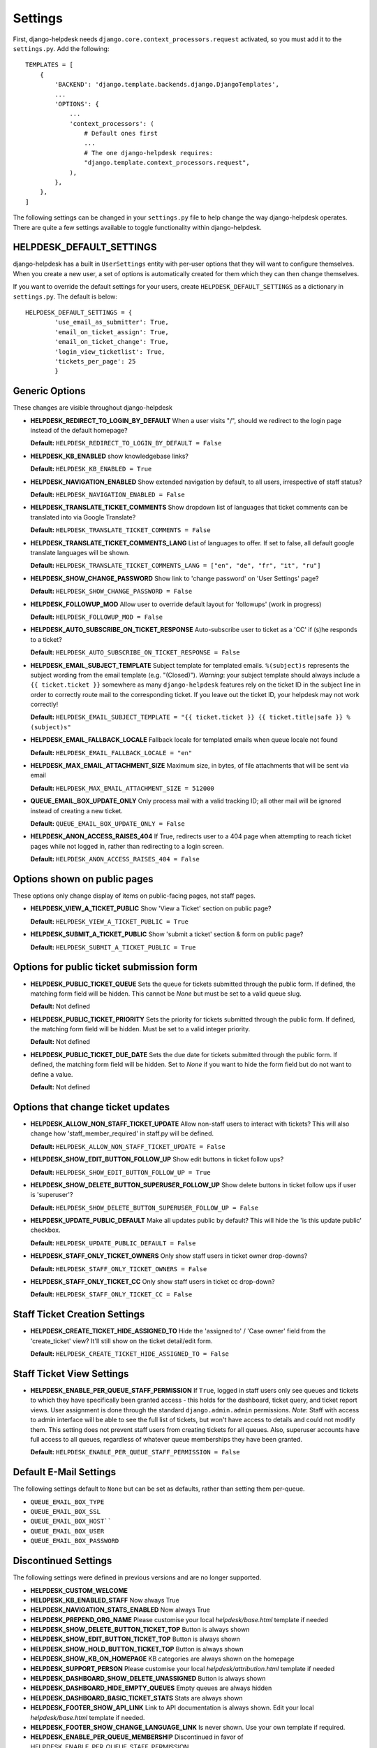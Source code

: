Settings
========

First, django-helpdesk needs  ``django.core.context_processors.request`` activated, so you must add it to the ``settings.py``. Add the following::

    TEMPLATES = [
        {
            'BACKEND': 'django.template.backends.django.DjangoTemplates',
            ...
            'OPTIONS': {
                ...
                'context_processors': (
                    # Default ones first
                    ...
                    # The one django-helpdesk requires:
                    "django.template.context_processors.request",
                ),
            },
        },
    ]


The following settings can be changed in your ``settings.py`` file to help change the way django-helpdesk operates. There are quite a few settings available to toggle functionality within django-helpdesk.

HELPDESK_DEFAULT_SETTINGS
-------------------------

django-helpdesk has a built in ``UserSettings`` entity with per-user options that they will want to configure themselves. When you create a new user, a set of options is automatically created for them which they can then change themselves.

If you want to override the default settings for your users, create ``HELPDESK_DEFAULT_SETTINGS`` as a dictionary in ``settings.py``. The default is below::

    HELPDESK_DEFAULT_SETTINGS = {
            'use_email_as_submitter': True,
            'email_on_ticket_assign': True,
            'email_on_ticket_change': True,
            'login_view_ticketlist': True,
            'tickets_per_page': 25
            }


Generic Options
---------------
These changes are visible throughout django-helpdesk

- **HELPDESK_REDIRECT_TO_LOGIN_BY_DEFAULT** When a user visits "/", should we redirect to the login page instead of the default homepage?

  **Default:** ``HELPDESK_REDIRECT_TO_LOGIN_BY_DEFAULT = False``

- **HELPDESK_KB_ENABLED** show knowledgebase links?

  **Default:** ``HELPDESK_KB_ENABLED = True``

- **HELPDESK_NAVIGATION_ENABLED** Show extended navigation by default, to all users, irrespective of staff status?

  **Default:** ``HELPDESK_NAVIGATION_ENABLED = False``

- **HELPDESK_TRANSLATE_TICKET_COMMENTS** Show dropdown list of languages that ticket comments can be translated into via Google Translate?

  **Default:** ``HELPDESK_TRANSLATE_TICKET_COMMENTS = False``

- **HELPDESK_TRANSLATE_TICKET_COMMENTS_LANG** List of languages to offer. If set to false, all default google translate languages will be shown.

  **Default:** ``HELPDESK_TRANSLATE_TICKET_COMMENTS_LANG = ["en", "de", "fr", "it", "ru"]``

- **HELPDESK_SHOW_CHANGE_PASSWORD** Show link to 'change password' on 'User Settings' page?

  **Default:** ``HELPDESK_SHOW_CHANGE_PASSWORD = False``

- **HELPDESK_FOLLOWUP_MOD** Allow user to override default layout for 'followups' (work in progress)

  **Default:** ``HELPDESK_FOLLOWUP_MOD = False``

- **HELPDESK_AUTO_SUBSCRIBE_ON_TICKET_RESPONSE** Auto-subscribe user to ticket as a 'CC' if (s)he responds to a ticket?

  **Default:** ``HELPDESK_AUTO_SUBSCRIBE_ON_TICKET_RESPONSE = False``

- **HELPDESK_EMAIL_SUBJECT_TEMPLATE** Subject template for templated emails. ``%(subject)s`` represents the subject wording from the email template (e.g. "(Closed)"). *Warning*: your subject template should always include a ``{{ ticket.ticket }}`` somewhere as many ``django-helpdesk`` features rely on the ticket ID in the subject line in order to correctly route mail to the corresponding ticket. If you leave out the ticket ID, your helpdesk may not work correctly!

  **Default:** ``HELPDESK_EMAIL_SUBJECT_TEMPLATE = "{{ ticket.ticket }} {{ ticket.title|safe }} %(subject)s"``

- **HELPDESK_EMAIL_FALLBACK_LOCALE** Fallback locale for templated emails when queue locale not found

  **Default:** ``HELPDESK_EMAIL_FALLBACK_LOCALE = "en"``
  
- **HELPDESK_MAX_EMAIL_ATTACHMENT_SIZE** Maximum size, in bytes, of file attachments that will be sent via email

  **Default:** ``HELPDESK_MAX_EMAIL_ATTACHMENT_SIZE = 512000``
  
- **QUEUE_EMAIL_BOX_UPDATE_ONLY** Only process mail with a valid tracking ID; all other mail will be ignored instead of creating a new ticket.

  **Default:** ``QUEUE_EMAIL_BOX_UPDATE_ONLY = False``
  
- **HELPDESK_ANON_ACCESS_RAISES_404** If True, redirects user to a 404 page when attempting to reach ticket pages while not logged in, rather than redirecting to a login screen.

  **Default:** ``HELPDESK_ANON_ACCESS_RAISES_404 = False``


Options shown on public pages
-----------------------------

These options only change display of items on public-facing pages, not staff pages.

- **HELPDESK_VIEW_A_TICKET_PUBLIC** Show 'View a Ticket' section on public page?

  **Default:** ``HELPDESK_VIEW_A_TICKET_PUBLIC = True``

- **HELPDESK_SUBMIT_A_TICKET_PUBLIC** Show 'submit a ticket' section & form on public page?

  **Default:** ``HELPDESK_SUBMIT_A_TICKET_PUBLIC = True``


Options for public ticket submission form
-----------------------------------------

- **HELPDESK_PUBLIC_TICKET_QUEUE** Sets the queue for tickets submitted through the public form. If defined, the matching form field will be hidden. This cannot be `None` but must be set to a valid queue slug.

  **Default:** Not defined

- **HELPDESK_PUBLIC_TICKET_PRIORITY** Sets the priority for tickets submitted through the public form. If defined, the matching form field will be hidden. Must be set to a valid integer priority.

  **Default:** Not defined

- **HELPDESK_PUBLIC_TICKET_DUE_DATE** Sets the due date for tickets submitted through the public form. If defined, the matching form field will be hidden. Set to `None` if you want to hide the form field but do not want to define a value.

  **Default:** Not defined


Options that change ticket updates
----------------------------------

- **HELPDESK_ALLOW_NON_STAFF_TICKET_UPDATE** Allow non-staff users to interact with tickets? This will also change how 'staff_member_required'
  in staff.py will be defined.

  **Default:** ``HELPDESK_ALLOW_NON_STAFF_TICKET_UPDATE = False``

- **HELPDESK_SHOW_EDIT_BUTTON_FOLLOW_UP** Show edit buttons in ticket follow ups?

  **Default:** ``HELPDESK_SHOW_EDIT_BUTTON_FOLLOW_UP = True``

- **HELPDESK_SHOW_DELETE_BUTTON_SUPERUSER_FOLLOW_UP** Show delete buttons in ticket follow ups if user is 'superuser'?

  **Default:** ``HELPDESK_SHOW_DELETE_BUTTON_SUPERUSER_FOLLOW_UP = False``

- **HELPDESK_UPDATE_PUBLIC_DEFAULT** Make all updates public by default? This will hide the 'is this update public' checkbox.

  **Default:** ``HELPDESK_UPDATE_PUBLIC_DEFAULT = False``

- **HELPDESK_STAFF_ONLY_TICKET_OWNERS** Only show staff users in ticket owner drop-downs?

  **Default:** ``HELPDESK_STAFF_ONLY_TICKET_OWNERS = False``

- **HELPDESK_STAFF_ONLY_TICKET_CC** Only show staff users in ticket cc drop-down?

  **Default:** ``HELPDESK_STAFF_ONLY_TICKET_CC = False``


Staff Ticket Creation Settings
------------------------------

- **HELPDESK_CREATE_TICKET_HIDE_ASSIGNED_TO** Hide the 'assigned to' / 'Case owner' field from the 'create_ticket' view? It'll still show on the ticket detail/edit form.

  **Default:** ``HELPDESK_CREATE_TICKET_HIDE_ASSIGNED_TO = False``


Staff Ticket View Settings
------------------------------

- **HELPDESK_ENABLE_PER_QUEUE_STAFF_PERMISSION** If ``True``, logged in staff users only see queues and tickets to which they have specifically been granted access -  this holds for the dashboard, ticket query, and ticket report views. User assignment is done through the standard ``django.admin.admin`` permissions. *Note*: Staff with access to admin interface will be able to see the full list of tickets, but won't have access to details and could not modify them. This setting does not prevent staff users from creating tickets for all queues. Also, superuser accounts have full access to all queues, regardless of whatever queue memberships they have been granted.

  **Default:** ``HELPDESK_ENABLE_PER_QUEUE_STAFF_PERMISSION = False``



Default E-Mail Settings
-----------------------

The following settings default to ``None`` but can be set as defaults, rather than setting them per-queue.

- ``QUEUE_EMAIL_BOX_TYPE``
- ``QUEUE_EMAIL_BOX_SSL``
- ``QUEUE_EMAIL_BOX_HOST````
- ``QUEUE_EMAIL_BOX_USER``
- ``QUEUE_EMAIL_BOX_PASSWORD``

Discontinued Settings
---------------------

The following settings were defined in previous versions and are no longer supported.

- **HELPDESK_CUSTOM_WELCOME**

- **HELDPESK_KB_ENABLED_STAFF** Now always True

- **HELPDESK_NAVIGATION_STATS_ENABLED** Now always True

- **HELPDESK_PREPEND_ORG_NAME** Please customise your local `helpdesk/base.html` template if needed

- **HELPDESK_SHOW_DELETE_BUTTON_TICKET_TOP** Button is always shown

- **HELPDESK_SHOW_EDIT_BUTTON_TICKET_TOP** Button is always shown

- **HELPDESK_SHOW_HOLD_BUTTON_TICKET_TOP** Button is always shown

- **HELPDESK_SHOW_KB_ON_HOMEPAGE** KB categories are always shown on the homepage

- **HELPDESK_SUPPORT_PERSON** Please customise your local `helpdesk/attribution.html` template if needed

- **HELPDESK_DASHBOARD_SHOW_DELETE_UNASSIGNED** Button is always shown

- **HELPDESK_DASHBOARD_HIDE_EMPTY_QUEUES** Empty queues are always hidden

- **HELPDESK_DASHBOARD_BASIC_TICKET_STATS** Stats are always shown

- **HELPDESK_FOOTER_SHOW_API_LINK** Link to API documentation is always shown. Edit your local `helpdesk/base.html` template if needed.

- **HELPDESK_FOOTER_SHOW_CHANGE_LANGUAGE_LINK** Is never shown. Use your own template if required.

- **HELPDESK_ENABLE_PER_QUEUE_MEMBERSHIP** Discontinued in favor of HELPDESK_ENABLE_PER_QUEUE_STAFF_PERMISSION.
